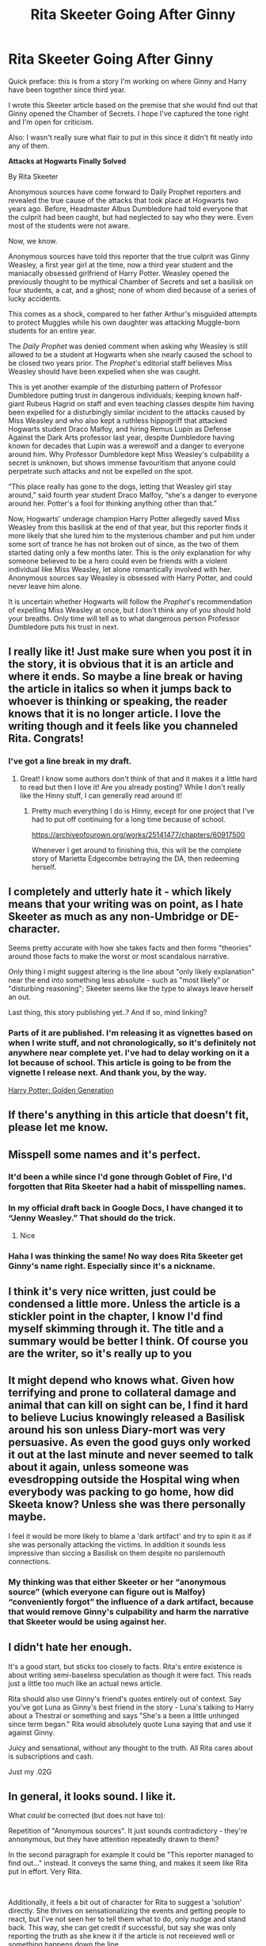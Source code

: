 #+TITLE: Rita Skeeter Going After Ginny

* Rita Skeeter Going After Ginny
:PROPERTIES:
:Author: SeekerSpock32
:Score: 38
:DateUnix: 1620745773.0
:DateShort: 2021-May-11
:FlairText: Self-Promotion
:END:
Quick preface: this is from a story I'm working on where Ginny and Harry have been together since third year.

I wrote this Skeeter article based on the premise that she would find out that Ginny opened the Chamber of Secrets. I hope I've captured the tone right and I'm open for criticism.

Also: I wasn't really sure what flair to put in this since it didn't fit neatly into any of them.

*Attacks at Hogwarts Finally Solved*

By Rita Skeeter

Anonymous sources have come forward to Daily Prophet reporters and revealed the true cause of the attacks that took place at Hogwarts two years ago. Before, Headmaster Albus Dumbledore had told everyone that the culprit had been caught, but had neglected to say who they were. Even most of the students were not aware. 

Now, we know. 

Anonymous sources have told this reporter that the true culprit was Ginny Weasley, a first year girl at the time, now a third year student and the maniacally obsessed girlfriend of Harry Potter. Weasley opened the previously thought to be mythical Chamber of Secrets and set a basilisk on four students, a cat, and a ghost; none of whom died because of a series of lucky accidents. 

This comes as a shock, compared to her father Arthur's misguided attempts to protect Muggles while his own daughter was attacking Muggle-born students for an entire year. 

The /Daily Prophet/ was denied comment when asking why Weasley is still allowed to be a student at Hogwarts when she nearly caused the school to be closed two years prior. The /Prophet/'s editorial staff believes Miss Weasley should have been expelled when she was caught. 

This is yet another example of the disturbing pattern of Professor Dumbledore putting trust in dangerous individuals; keeping known half-giant Rubeus Hagrid on staff and even teaching classes despite him having been expelled for a disturbingly similar incident to the attacks caused by Miss Weasley and who also kept a ruthless hippogriff that attacked Hogwarts student Draco Malfoy, and hiring Remus Lupin as Defense Against the Dark Arts professor last year, despite Dumbledore having known for decades that Lupin was a werewolf and a danger to everyone around him. Why Professor Dumbledore kept Miss Weasley's culpability a secret is unknown, but shows immense favouritism that anyone could perpetrate such attacks and not be expelled on the spot. 

“This place really has gone to the dogs, letting that Weasley girl stay around,” said fourth year student Draco Malfoy, “she's a danger to everyone around her. Potter's a fool for thinking anything other than that.”

Now, Hogwarts' underage champion Harry Potter allegedly saved Miss Weasley from this basilisk at the end of that year, but this reporter finds it more likely that she lured him to the mysterious chamber and put him under some sort of trance he has not broken out of since, as the two of them started dating only a few months later. This is the only explanation for why someone believed to be a hero could even be friends with a violent individual like Miss Weasley, let alone romantically involved with her. Anonymous sources say Weasley is obsessed with Harry Potter, and could never leave him alone. 

It is uncertain whether Hogwarts will follow the /Prophet/'s recommendation of expelling Miss Weasley at once, but I don't think any of you should hold your breaths. Only time will tell as to what dangerous person Professor Dumbledore puts his trust in next.


** I really like it! Just make sure when you post it in the story, it is obvious that it is an article and where it ends. So maybe a line break or having the article in italics so when it jumps back to whoever is thinking or speaking, the reader knows that it is no longer article. I love the writing though and it feels like you channeled Rita. Congrats!
:PROPERTIES:
:Author: SnapdragonPBlack
:Score: 11
:DateUnix: 1620749177.0
:DateShort: 2021-May-11
:END:

*** I've got a line break in my draft.
:PROPERTIES:
:Author: SeekerSpock32
:Score: 4
:DateUnix: 1620749202.0
:DateShort: 2021-May-11
:END:

**** Great! I know some authors don't think of that and it makes it a little hard to read but then I love it! Are you already posting? While I don't really like the Hinny stuff, I can generally read around it!
:PROPERTIES:
:Author: SnapdragonPBlack
:Score: 5
:DateUnix: 1620750156.0
:DateShort: 2021-May-11
:END:

***** Pretty much everything I do is Hinny, except for one project that I've had to put off continuing for a long time because of school.

[[https://archiveofourown.org/works/25141477/chapters/60917500]]

Whenever I get around to finishing this, this will be the complete story of Marietta Edgecombe betraying the DA, then redeeming herself.
:PROPERTIES:
:Author: SeekerSpock32
:Score: 2
:DateUnix: 1620750543.0
:DateShort: 2021-May-11
:END:


** I completely and utterly hate it - which likely means that your writing was on point, as I hate Skeeter as much as any non-Umbridge or DE-character.

Seems pretty accurate with how she takes facts and then forms "theories" around those facts to make the worst or most scandalous narrative.

Only thing I might suggest altering is the line about "only likely explanation" near the end into something less absolute - such as "most likely" or "disturbing reasoning"; Skeeter seems like the type to always leave herself an out.

Last thing, this story publishing yet..? And if so, mind linking?
:PROPERTIES:
:Author: DarthGhengis
:Score: 13
:DateUnix: 1620753865.0
:DateShort: 2021-May-11
:END:

*** Parts of it are published. I'm releasing it as vignettes based on when I write stuff, and not chronologically, so it's definitely not anywhere near complete yet. I've had to delay working on it a lot because of school. This article is going to be from the vignette I release next. And thank you, by the way.

[[https://archiveofourown.org/series/1726438][Harry Potter: Golden Generation]]
:PROPERTIES:
:Author: SeekerSpock32
:Score: 7
:DateUnix: 1620754108.0
:DateShort: 2021-May-11
:END:


** If there's anything in this article that doesn't fit, please let me know.
:PROPERTIES:
:Author: SeekerSpock32
:Score: 4
:DateUnix: 1620746351.0
:DateShort: 2021-May-11
:END:


** Misspell some names and it's perfect.
:PROPERTIES:
:Author: nousernameslef
:Score: 3
:DateUnix: 1620757405.0
:DateShort: 2021-May-11
:END:

*** It'd been a while since I'd gone through Goblet of Fire, I'd forgotten that Rita Skeeter had a habit of misspelling names.
:PROPERTIES:
:Author: SeekerSpock32
:Score: 3
:DateUnix: 1620758491.0
:DateShort: 2021-May-11
:END:


*** In my official draft back in Google Docs, I have changed it to “Jenny Weasley.” That should do the trick.
:PROPERTIES:
:Author: SeekerSpock32
:Score: 3
:DateUnix: 1620758605.0
:DateShort: 2021-May-11
:END:

**** Nice
:PROPERTIES:
:Author: nousernameslef
:Score: 1
:DateUnix: 1620758634.0
:DateShort: 2021-May-11
:END:


*** Haha I was thinking the same! No way does Rita Skeeter get Ginny's name right. Especially since it's a nickname.
:PROPERTIES:
:Author: keleighk2
:Score: 1
:DateUnix: 1620757844.0
:DateShort: 2021-May-11
:END:


** I think it's very nice written, just could be condensed a little more. Unless the article is a stickler point in the chapter, I know I'd find myself skimming through it. The title and a summary would be better I think. Of course you are the writer, so it's really up to you
:PROPERTIES:
:Author: Clarysx
:Score: 2
:DateUnix: 1620748074.0
:DateShort: 2021-May-11
:END:


** It might depend who knows what. Given how terrifying and prone to collateral damage and animal that can kill on sight can be, I find it hard to believe Lucius knowingly released a Basilisk around his son unless Diary-mort was very persuasive. As even the good guys only worked it out at the last minute and never seemed to talk about it again, unless someone was evesdropping outside the Hospital wing when everybody was packing to go home, how did Skeeta know? Unless she was there personally maybe.

I feel it would be more likely to blame a 'dark artifact' and try to spin it as if she was personally attacking the victims. In addition it sounds less impressive than siccing a Basilisk on them despite no parslemouth connections.
:PROPERTIES:
:Author: greatandmodest
:Score: 2
:DateUnix: 1620755035.0
:DateShort: 2021-May-11
:END:

*** My thinking was that either Skeeter or her “anonymous source” (which everyone can figure out is Malfoy) “conveniently forgot” the influence of a dark artifact, because that would remove Ginny's culpability and harm the narrative that Skeeter would be using against her.
:PROPERTIES:
:Author: SeekerSpock32
:Score: 2
:DateUnix: 1620755219.0
:DateShort: 2021-May-11
:END:


** I didn't hate her enough.

It's a good start, but sticks too closely to facts. Rita's entire existence is about writing semi-baseless speculation as though it were fact. This reads just a little too much like an actual news article.

Rita should also use Ginny's friend's quotes entirely out of context. Say you've got Luna as Ginny's best friend in the story - Luna's talking to Harry about a Thestral or something and says "She's a been a little unhinged since term began." Rita would absolutely quote Luna saying that and use it against Ginny.

Juicy and sensational, without any thought to the truth. All Rita cares about is subscriptions and cash.

Just my .02G
:PROPERTIES:
:Author: OldMarvelRPGFan
:Score: 2
:DateUnix: 1620763938.0
:DateShort: 2021-May-12
:END:


** In general, it looks sound. I like it.

What /could/ be corrected (but does not have to):

Repetition of "Anonymous sources". It just sounds contradictory - they're annonymous, but they have attention repeatedly drawn to them?

In the second paragraph for example it could be "This reporter managed to find out..." instead. It conveys the same thing, and makes it seem like Rita put in effort. Very Rita.

​

Additionally, it feels a bit out of character for Rita to suggest a 'solution' directly. She thrives on sensationalizing the events and getting people to react, but I've not seen her to tell them what to do, only nudge and stand back. This way, she can get credit if successful, but say she was only reporting the truth as she knew it if the article is not receieved well or something happens down the line.

So, she'd point out that Ginny is not getting punished, and let the mob do the rest. Suggesting expulsion does not sound serious enough for the image painted, and suggesting Azkaban would be too drastic for Rita's articles. Her article about Hermione comes to mind - she hinted at potions, but didn't demand she be punished. The letters filled with sap still came.

#+begin_quote
  /However, it may not be Miss Granger's doubtful natural charms that have captured these unfortunate young boys' interests./
#+end_quote

​

Some sentences do not flow well:

#+begin_quote
  This comes as a shock, compared to her father Arthur's misguided\\
  attempts to protect Muggles while his own daughter was attacking\\
  Muggle-born students for an entire year. 
#+end_quote

This could be broken up into a few shorter ones, ie:

#+begin_quote
  This comes as a shock, especially given that her father, Arthur Weasley, is employed in our Ministry's Misuse of Muggle artifacts office.

  Mr. Weasley has always been quite complimentary about Muggles and their 'inventions' but how that will change in the light of recent events is unknown. The usually outspoken man has declined to comment.
#+end_quote

Rita Rules seem simple to me:

*Hint at things a lot.

*Avoid definitive statements.

*Use short, simple sentences - this allows for easier and quicker reading.

*If someone does not give a statement, make sure to point it out. Better they get the howlers than you!
:PROPERTIES:
:Author: PuzzleheadedPool1
:Score: 1
:DateUnix: 1620835223.0
:DateShort: 2021-May-12
:END:
